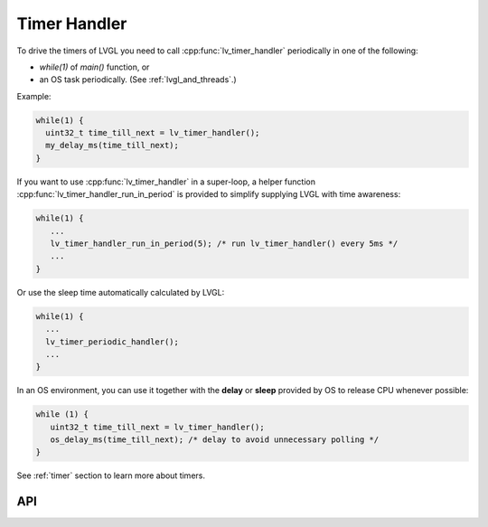 .. _timer_handler:

=============
Timer Handler
=============

To drive the timers of LVGL you need to call :cpp:func:`lv_timer_handler`
periodically in one of the following:

- *while(1)* of *main()* function, or
- an OS task periodically.  (See :ref:`lvgl_and_threads`.)

.. image:: /_static/images/intro_data_flow.png
   :scale: 75 %
   :alt:  LVGL Data Flow
   :align:  center

Example:

.. code-block:: c

   while(1) {
     uint32_t time_till_next = lv_timer_handler();
     my_delay_ms(time_till_next);
   }

If you want to use :cpp:func:`lv_timer_handler` in a super-loop, a helper
function :cpp:func:`lv_timer_handler_run_in_period` is provided to simplify
supplying LVGL with time awareness:

.. code-block:: c

   while(1) {
      ...
      lv_timer_handler_run_in_period(5); /* run lv_timer_handler() every 5ms */
      ...
   }

Or use the sleep time automatically calculated by LVGL:

.. code-block:: c

   while(1) {
     ...
     lv_timer_periodic_handler();
     ...
   }

In an OS environment, you can use it together with the **delay** or
**sleep** provided by OS to release CPU whenever possible:

.. code-block:: c

   while (1) {
      uint32_t time_till_next = lv_timer_handler();
      os_delay_ms(time_till_next); /* delay to avoid unnecessary polling */
   }

See :ref:`timer` section to learn more about timers.


API
***
